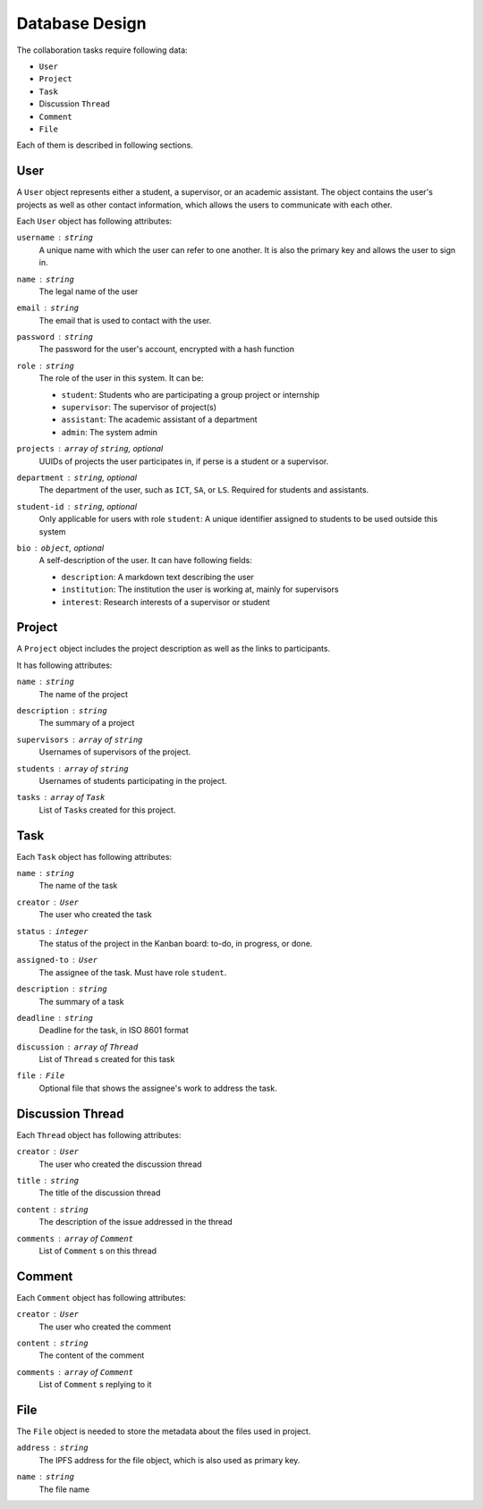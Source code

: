 Database Design
===============

The collaboration tasks require following data:

- ``User``
- ``Project``
- ``Task``
- Discussion ``Thread``
- ``Comment``
- ``File``

Each of them is described in following sections.

User
----

A ``User`` object represents either a student, a supervisor,
or an academic assistant.  The object contains the user's projects
as well as other contact information, which allows the users to communicate
with each other.

Each ``User`` object has following attributes:

``username`` : ``string``
   A unique name with which the user can refer to one another.
   It is also the primary key and allows the user to sign in.

``name`` : ``string``
   The legal name of the user

``email`` : ``string``
   The email that is used to contact with the user.

``password`` : ``string``
   The password for the user's account, encrypted with a hash function

``role`` : ``string``
   The role of the user in this system.  It can be:

   - ``student``: Students who are participating a group project or internship
   - ``supervisor``: The supervisor of project(s)
   - ``assistant``: The academic assistant of a department
   - ``admin``: The system admin

``projects`` : ``array`` of ``string``, *optional*
   UUIDs of projects the user participates in,
   if perse is a student or a supervisor.

``department`` : ``string``, *optional*
   The department of the user, such as ``ICT``, ``SA``, or ``LS``.
   Required for students and assistants.

``student-id`` : ``string``, *optional*
   Only applicable for users with role ``student``:
   A unique identifier assigned to students to be used outside this system

``bio`` : ``object``, *optional*
   A self-description of the user. It can have following fields:

   - ``description``: A markdown text describing the user
   - ``institution``: The institution the user is working at, mainly for supervisors
   - ``interest``: Research interests of a supervisor or student

Project
-------

A ``Project`` object includes the project description as well as the links to participants.

It has following attributes:

``name`` : ``string``
   The name of the project

``description`` : ``string``
   The summary of a project

``supervisors`` : ``array`` of ``string``
   Usernames of supervisors of the project.

``students`` : ``array`` of ``string``
   Usernames of students participating in the project.

``tasks`` : ``array`` of ``Task``
   List of ``Task``\s created for this project.


Task
----

Each ``Task`` object has following attributes:

``name`` : ``string``
   The name of the task

``creator`` : ``User``
   The user who created the task

``status`` : ``integer``
   The status of the project in the Kanban board: to-do, in progress, or done.

``assigned-to`` : ``User``
   The assignee of the task. Must have role ``student``.

``description`` : ``string``
   The summary of a task

``deadline`` : ``string``
   Deadline for the task, in ISO 8601 format

``discussion`` : ``array`` of ``Thread``
   List of ``Thread`` s created for this task

``file`` : ``File``
   Optional file that shows the assignee's work to address the task.


Discussion Thread
-----------------

Each ``Thread`` object has following attributes:


``creator`` : ``User``
   The user who created the discussion thread

``title`` : ``string``
   The title of the discussion thread

``content`` : ``string``
   The description of the issue addressed in the thread

``comments`` : ``array`` of ``Comment``
   List of ``Comment`` s on this thread


Comment
-------

Each ``Comment`` object has following attributes:

``creator`` : ``User``
   The user who created the comment

``content`` : ``string``
   The content of the comment

``comments`` : ``array`` of ``Comment``
   List of ``Comment`` s replying to it

File
----

The ``File`` object is needed to store the metadata about the files
used in project.

``address`` : ``string``
   The IPFS address for the file object, which is also used as primary key.

``name`` : ``string``
   The file name
